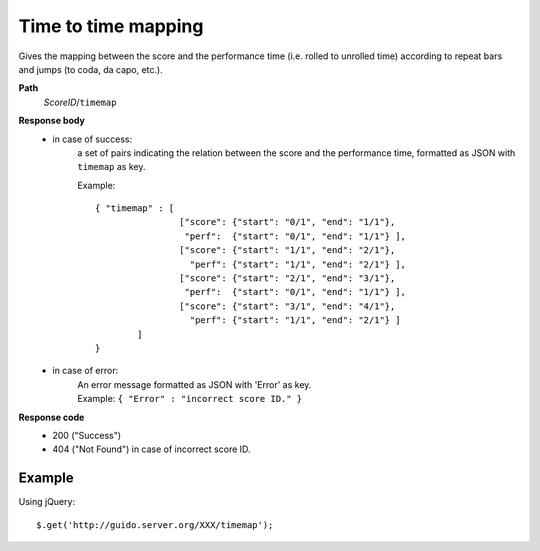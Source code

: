 Time to time mapping
----------------------------

.. index::
  single: timemap

Gives the mapping between the score and the performance time (i.e. rolled to unrolled time) according to repeat bars and jumps (to coda, da capo, etc.).


**Path**
	*ScoreID*/``timemap``

**Response body**
	* in case of success: 
		| a set of pairs indicating the relation between the score and the performance time, formatted as JSON with ``timemap`` as key.
	  	
	  	Example::

	  		{ "timemap" : [
	  				["score": {"start": "0/1", "end": "1/1"}, 
	  				 "perf":  {"start": "0/1", "end": "1/1"} ],
	  				["score": {"start": "1/1", "end": "2/1"}, 
	  				  "perf": {"start": "1/1", "end": "2/1"} ],
	  				["score": {"start": "2/1", "end": "3/1"}, 
	  				 "perf":  {"start": "0/1", "end": "1/1"} ],
	  				["score": {"start": "3/1", "end": "4/1"}, 
	  				  "perf": {"start": "1/1", "end": "2/1"} ]
	  			] 
	  		}

	* in case of error:
		| An error message formatted as JSON with 'Error' as key.
	  	| Example: ``{ "Error" : "incorrect score ID." }``

**Response code**
	* 200 ("Success")
	* 404 ("Not Found") in case of incorrect score ID.

Example
^^^^^^^^^^^

Using jQuery::

	$.get('http://guido.server.org/XXX/timemap');

